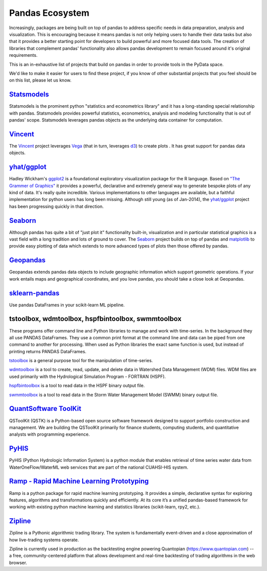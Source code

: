 .. _ecosystem:

****************
Pandas Ecosystem
****************

Increasingly, packages are being built on top of pandas to address specific needs
in data preparation, analysis and visualization.
This is encouraging because it means pandas is not only helping users to handle
their data tasks but also that it provides a better starting point for developers to
build powerful and more focused data tools.
The creation of libraries that complement pandas' functionality also allows pandas
development to remain focused around it's original requirements.

This is an in-exhaustive list of projects that build on pandas in order to provide
tools in the PyData space.

We'd like to make it easier for users to find these project, if you know of other
substantial projects that you feel should be on this list, please let us know.

`Statsmodels <http://statsmodels.sourceforge.net>`__
----------------------------------------------------

Statsmodels is the prominent python "statistics and econometrics library" and it has
a long-standing special relationship with pandas. Statsmodels provides powerful statistics,
econometrics, analysis and modeling functionality that is out of pandas' scope.
Statsmodels leverages pandas objects as the underlying data container for computation.

`Vincent <https://github.com/wrobstory/vincent>`__
--------------------------------------------------

The `Vincent <https://github.com/wrobstory/vincent>`__ project leverages `Vega <https://github.com/trifacta/vega>`__
(that in turn, leverages `d3 <http://d3js.org/>`__) to create plots . It has great support
for pandas data objects.

`yhat/ggplot <https://github.com/yhat/ggplot>`__
------------------------------------------------

Hadley Wickham's `ggplot2 <http://ggplot2.org/>`__ is a foundational exploratory visualization package for the R language.
Based on `"The Grammer of Graphics" <http://www.cs.uic.edu/~wilkinson/TheGrammarOfGraphics/GOG.html>`__ it
provides a powerful, declarative and extremely general way to generate bespoke plots of any kind of data.
It's really quite incredible. Various implementations to other languages are available,
but a faithful implementation for python users has long been missing. Although still young
(as of Jan-2014), the `yhat/ggplot <https://github.com/yhat/ggplot>`__ project has been
progressing quickly in that direction.


`Seaborn <https://github.com/mwaskom/seaborn>`__
------------------------------------------------

Although pandas has quite a bit of "just plot it" functionality built-in, visualization and
in particular statistical graphics is a vast field with a long tradition and lots of ground
to cover. The `Seaborn <https://github.com/mwaskom/seaborn>`__ project builds on top of pandas
and `matplotlib <http://matplotlib.org>`__ to provide easy plotting of data which extends to
more advanced types of plots then those offered by pandas.


`Geopandas <https://github.com/kjordahl/geopandas>`__
-----------------------------------------------------

Geopandas extends pandas data objects to include geographic information which support
geometric operations. If your work entails maps and geographical coordinates, and
you love pandas, you should take a close look at Geopandas.

`sklearn-pandas <https://github.com/paulgb/sklearn-pandas>`__
-------------------------------------------------------------

Use pandas DataFrames in your scikit-learn ML pipeline.

tstoolbox, wdmtoolbox, hspfbintoolbox, swmmtoolbox
--------------------------------------------------
These programs offer command line and Python libraries to manage and work with
time-series.  In the background they all use PANDAS DataFrames.  They use a
common print format at the command line and data can be piped from one command
to another for processing.  When used as Python libraries the exact same
function is used, but instead of printing returns PANDAS DataFrames.

`tstoolbox <http://pythonhosted.org//tstoolbox/>`__ is a general purpose tool
for the manipulation of time-series.

`wdmtoolbox <http://pythonhosted.org/wdmtoolbox/>`__ is a tool to create,
read, update, and delete data in Watershed Data Management (WDM) files.  WDM
files are used primarily with the Hydrological Simulation Program - FORTRAN
(HSPF).

`hspfbintoolbox <http://pythonhosted.org/hspfbintoolbox/>`__ is a tool to read
data in the HSPF binary output file.

`swmmtoolbox <http://pythonhosted.org/swmmtoolbox/>`__ is a tool to read
data in the Storm Water Management Model (SWMM) binary output file.

`QuantSoftware ToolKit <http://wiki.quantsoftware.org/>`__
----------------------------------------------------------
QSToolKit (QSTK) is a Python-based open source software framework designed to
support portfolio construction and management. We are building the QSToolKit
primarily for finance students, computing students, and quantitative analysts
with programming experience. 

`PyHIS <http://pythonhosted.org/pyhis/>`__
------------------------------------------
PyHIS (Python Hydrologic Information System) is a python module that enables
retrieval of time series water data from WaterOneFlow/WaterML web services
that are part of the national CUAHSI-HIS system.

`Ramp - Rapid Machine Learning Prototyping <http://ramp.readthedocs.org/>`__
----------------------------------------------------------------------------
Ramp is a python package for rapid machine learning prototyping. It provides a
simple, declarative syntax for exploring features, algorithms and
transformations quickly and efficiently. At its core it’s a unified
pandas-based framework for working with existing python machine learning and
statistics libraries (scikit-learn, rpy2, etc.).

`Zipline <https://github.com/quantopian/zipline>`__
---------------------------------------------------
Zipline is a Pythonic algorithmic trading library. The system is fundamentally
event-driven and a close approximation of how live-trading systems operate. 

Zipline is currently used in production as the backtesting engine powering
Quantopian (https://www.quantopian.com) -- a free, community-centered platform
that allows development and real-time backtesting of trading algorithms in the
web browser.
